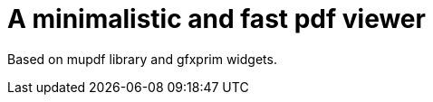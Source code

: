 A minimalistic and fast pdf viewer
==================================

Based on mupdf library and gfxprim widgets.
